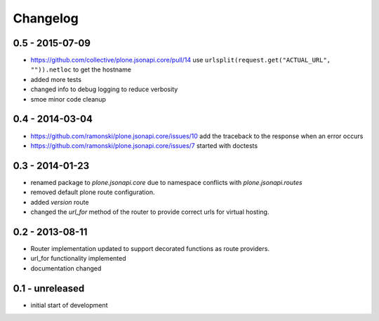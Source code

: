 Changelog
=========


0.5 - 2015-07-09
----------------

- https://github.com/collective/plone.jsonapi.core/pull/14
  use ``urlsplit(request.get("ACTUAL_URL", "")).netloc`` to get the hostname

- added more tests

- changed info to debug logging to reduce verbosity

- smoe minor code cleanup


0.4 - 2014-03-04
----------------

- https://github.com/ramonski/plone.jsonapi.core/issues/10
  add the traceback to the response when an error occurs
- https://github.com/ramonski/plone.jsonapi.core/issues/7
  started with doctests


0.3 - 2014-01-23
----------------

- renamed package to `plone.jsonapi.core` due to namespace conflicts with
  `plone.jsonapi.routes`
- removed default plone route configuration.
- added `version` route
- changed the `url_for` method of the router to provide correct urls for
  virtual hosting.


0.2 - 2013-08-11
----------------

- Router implementation updated to support decorated functions as route
  providers.

- url_for functionality implemented

- documentation changed


0.1 - unreleased
----------------

- initial start of development

.. vim: set ft=rst ts=4 sw=4 expandtab tw=78 :
